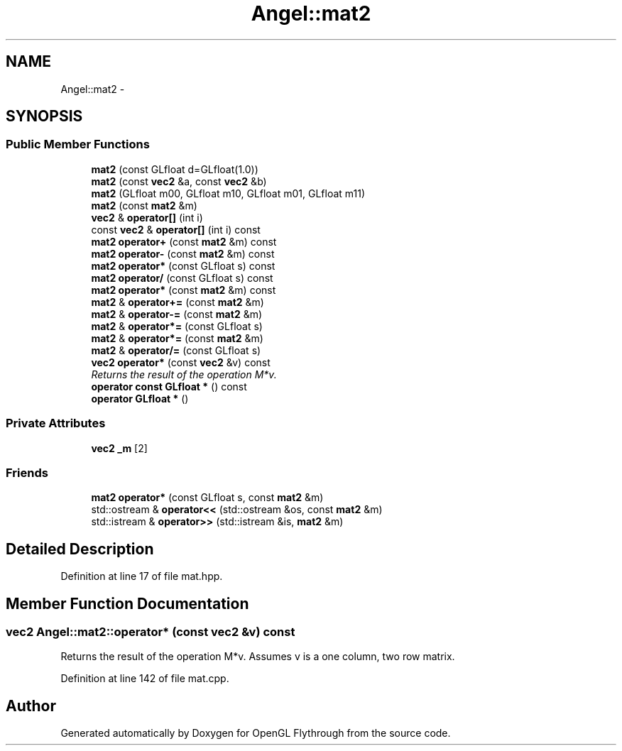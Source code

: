 .TH "Angel::mat2" 3 "Mon Dec 3 2012" "Version 001" "OpenGL Flythrough" \" -*- nroff -*-
.ad l
.nh
.SH NAME
Angel::mat2 \- 
.SH SYNOPSIS
.br
.PP
.SS "Public Member Functions"

.in +1c
.ti -1c
.RI "\fBmat2\fP (const GLfloat d=GLfloat(1\&.0))"
.br
.ti -1c
.RI "\fBmat2\fP (const \fBvec2\fP &a, const \fBvec2\fP &b)"
.br
.ti -1c
.RI "\fBmat2\fP (GLfloat m00, GLfloat m10, GLfloat m01, GLfloat m11)"
.br
.ti -1c
.RI "\fBmat2\fP (const \fBmat2\fP &m)"
.br
.ti -1c
.RI "\fBvec2\fP & \fBoperator[]\fP (int i)"
.br
.ti -1c
.RI "const \fBvec2\fP & \fBoperator[]\fP (int i) const "
.br
.ti -1c
.RI "\fBmat2\fP \fBoperator+\fP (const \fBmat2\fP &m) const "
.br
.ti -1c
.RI "\fBmat2\fP \fBoperator-\fP (const \fBmat2\fP &m) const "
.br
.ti -1c
.RI "\fBmat2\fP \fBoperator*\fP (const GLfloat s) const "
.br
.ti -1c
.RI "\fBmat2\fP \fBoperator/\fP (const GLfloat s) const "
.br
.ti -1c
.RI "\fBmat2\fP \fBoperator*\fP (const \fBmat2\fP &m) const "
.br
.ti -1c
.RI "\fBmat2\fP & \fBoperator+=\fP (const \fBmat2\fP &m)"
.br
.ti -1c
.RI "\fBmat2\fP & \fBoperator-=\fP (const \fBmat2\fP &m)"
.br
.ti -1c
.RI "\fBmat2\fP & \fBoperator*=\fP (const GLfloat s)"
.br
.ti -1c
.RI "\fBmat2\fP & \fBoperator*=\fP (const \fBmat2\fP &m)"
.br
.ti -1c
.RI "\fBmat2\fP & \fBoperator/=\fP (const GLfloat s)"
.br
.ti -1c
.RI "\fBvec2\fP \fBoperator*\fP (const \fBvec2\fP &v) const "
.br
.RI "\fIReturns the result of the operation M*v\&. \fP"
.ti -1c
.RI "\fBoperator const GLfloat *\fP () const "
.br
.ti -1c
.RI "\fBoperator GLfloat *\fP ()"
.br
.in -1c
.SS "Private Attributes"

.in +1c
.ti -1c
.RI "\fBvec2\fP \fB_m\fP [2]"
.br
.in -1c
.SS "Friends"

.in +1c
.ti -1c
.RI "\fBmat2\fP \fBoperator*\fP (const GLfloat s, const \fBmat2\fP &m)"
.br
.ti -1c
.RI "std::ostream & \fBoperator<<\fP (std::ostream &os, const \fBmat2\fP &m)"
.br
.ti -1c
.RI "std::istream & \fBoperator>>\fP (std::istream &is, \fBmat2\fP &m)"
.br
.in -1c
.SH "Detailed Description"
.PP 
Definition at line 17 of file mat\&.hpp\&.
.SH "Member Function Documentation"
.PP 
.SS "\fBvec2\fP Angel::mat2::operator* (const \fBvec2\fP &v) const"
.PP
Returns the result of the operation M*v\&. Assumes v is a one column, two row matrix\&. 
.PP
Definition at line 142 of file mat\&.cpp\&.

.SH "Author"
.PP 
Generated automatically by Doxygen for OpenGL Flythrough from the source code\&.
